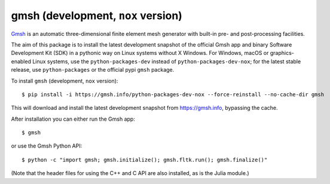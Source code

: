 ===================================
gmsh (development, ``nox`` version)
===================================

`Gmsh <https://gmsh.info>`_ is an automatic three-dimensional finite element
mesh generator with built-in pre- and post-processing facilities.

The aim of this package is to install the latest development snapshot of the
official Gmsh app and binary Software Development Kit (SDK) in a pythonic way on
Linux systems without X Windows. For Windows, macOS or graphics-enabled Linux
systems, use the ``python-packages-dev`` instead of ``python-packages-dev-nox``;
for the latest stable release, use ``python-packages`` or the official pypi
``gmsh`` package.

To install ``gmsh`` (development, ``nox`` version)::

    $ pip install -i https://gmsh.info/python-packages-dev-nox --force-reinstall --no-cache-dir gmsh

This will download and install the latest development snapshot from
https://gmsh.info, bypassing the cache.

After installation you can either run the Gmsh app::

    $ gmsh

or use the Gmsh Python API::

    $ python -c "import gmsh; gmsh.initialize(); gmsh.fltk.run(); gmsh.finalize()"

(Note that the header files for using the C++ and C API are also installed, as
is the Julia module.)
